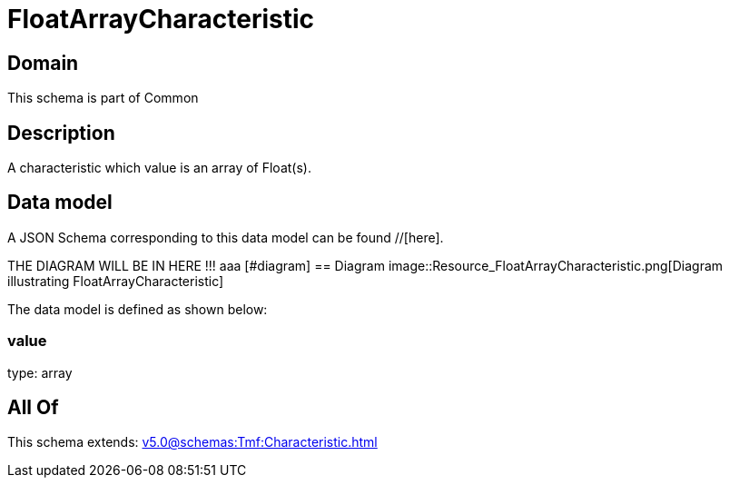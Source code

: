 = FloatArrayCharacteristic

[#domain]
== Domain

This schema is part of Common

[#description]
== Description
A characteristic which value is an array of Float(s).


[#data_model]
== Data model

A JSON Schema corresponding to this data model can be found //[here].

THE DIAGRAM WILL BE IN HERE !!!
aaa
            [#diagram]
            == Diagram
            image::Resource_FloatArrayCharacteristic.png[Diagram illustrating FloatArrayCharacteristic]
            

The data model is defined as shown below:


=== value
type: array


[#all_of]
== All Of

This schema extends: xref:v5.0@schemas:Tmf:Characteristic.adoc[]
